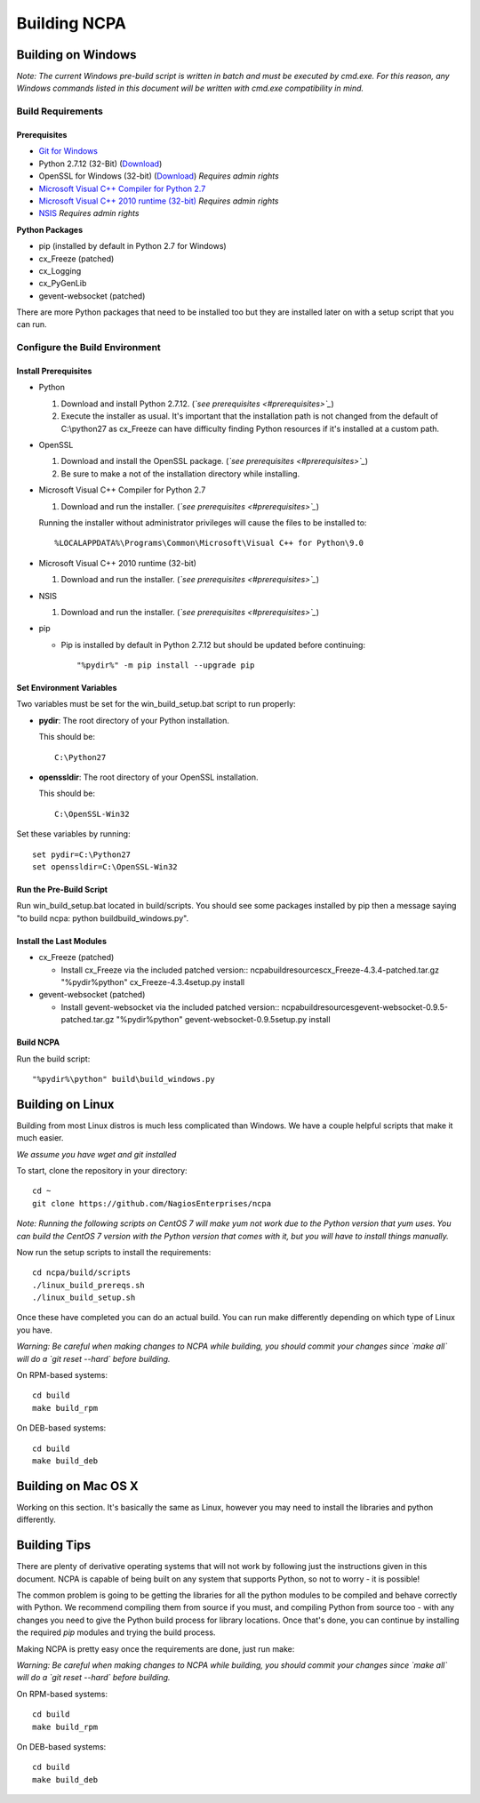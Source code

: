 =============
Building NCPA
=============

Building on Windows
===================

*Note: The current Windows pre-build script is written in batch and
must be executed by cmd.exe. For this reason, any Windows commands
listed in this document will be written with cmd.exe compatibility
in mind.*

Build Requirements
------------------

Prerequisites
~~~~~~~~~~~~~

* `Git for Windows <https://git-scm.com/download/win>`_
* Python 2.7.12 (32-Bit) (`Download <https://www.python.org/downloads/release/python-2712/>`_)
* OpenSSL for Windows (32-bit) (`Download <https://slproweb.com/download/Win32OpenSSL-1_1_0c.exe>`_) *Requires admin rights*
* `Microsoft Visual C++ Compiler for Python 2.7 <http://aka.ms/vcpython27>`_
* `Microsoft Visual C++ 2010 runtime (32-bit) <http://www.microsoft.com/en-us/download/details.aspx?id=8328>`_ *Requires admin rights*
* `NSIS <http://nsis.sourceforge.net/Download>`_ *Requires admin rights*

**Python Packages**

* pip (installed by default in Python 2.7 for Windows)
* cx_Freeze (patched)
* cx_Logging
* cx_PyGenLib
* gevent-websocket (patched)

There are more Python packages that need to be installed too but they are installed
later on with a setup script that you can run.

Configure the Build Environment
-------------------------------

Install Prerequisites
~~~~~~~~~~~~~~~~~~~~~

* Python

  1. Download and install Python 2.7.12. (*`see prerequisites <#prerequisites>`_*)
  2. Execute the installer as usual. It's important that the
     installation path is not changed from the default of
     C:\\python27 as cx_Freeze can have difficulty finding
     Python resources if it's installed at a custom path.

* OpenSSL

  1. Download and install the OpenSSL package. (*`see prerequisites <#prerequisites>`_*)
  2. Be sure to make a not of the installation directory while installing.

* Microsoft Visual C++ Compiler for Python 2.7

  1. Download and run the installer. (*`see prerequisites <#prerequisites>`_*)

  Running the installer without administrator privileges will
  cause the files to be installed to::
  
  %LOCALAPPDATA%\Programs\Common\Microsoft\Visual C++ for Python\9.0

* Microsoft Visual C++ 2010 runtime (32-bit)
  
  1. Download and run the installer. (*`see prerequisites <#prerequisites>`_*)

* NSIS

  1. Download and run the installer. (*`see prerequisites <#prerequisites>`_*)

* pip
  
  * Pip is installed by default in Python 2.7.12 but should be updated before continuing::

      "%pydir%" -m pip install --upgrade pip

Set Environment Variables
~~~~~~~~~~~~~~~~~~~~~~~~~
Two variables must be set for the win_build_setup.bat script to run properly:

* **pydir**: The root directory of your Python installation.

  This should be::
  
    C:\Python27

* **openssldir**: The root directory of your OpenSSL installation.
  
  This should be::
  
    C:\OpenSSL-Win32

Set these variables by running::

  set pydir=C:\Python27
  set openssldir=C:\OpenSSL-Win32

Run the Pre-Build Script
~~~~~~~~~~~~~~~~~~~~~~~~

Run win_build_setup.bat located in build/scripts. You should see some packages
installed by pip then a message saying "to build ncpa: python build\build_windows.py".

Install the Last Modules
~~~~~~~~~~~~~~~~~~~~~~~~

* cx_Freeze (patched)

  * Install cx_Freeze via the included patched version::
    ncpa\build\resources\cx_Freeze-4.3.4-patched.tar.gz
    "%pydir%\python" cx_Freeze-4.3.4\setup.py install

* gevent-websocket (patched)

  * Install gevent-websocket via the included patched version::
    ncpa\build\resources\gevent-websocket-0.9.5-patched.tar.gz
    "%pydir%\python" gevent-websocket-0.9.5\setup.py install

Build NCPA
~~~~~~~~~~

Run the build script::

  "%pydir%\python" build\build_windows.py

Building on Linux
=================

Building from most Linux distros is much less complicated than Windows. We have a
couple helpful scripts that make it much easier.

*We assume you have wget and git installed*

To start, clone the repository in your directory::

  cd ~
  git clone https://github.com/NagiosEnterprises/ncpa

*Note: Running the following scripts on CentOS 7 will make yum not work due to the
Python version that yum uses. You can build the CentOS 7 version with the Python version
that comes with it, but you will have to install things manually.*

Now run the setup scripts to install the requirements::

  cd ncpa/build/scripts
  ./linux_build_prereqs.sh
  ./linux_build_setup.sh

Once these have completed you can do an actual build. You can run make differently depending
on which type of Linux you have.

*Warning: Be careful when making changes to NCPA while building, you should commit your
changes since `make all` will do a `git reset --hard` before building.*

On RPM-based systems::

  cd build
  make build_rpm

On DEB-based systems::

  cd build
  make build_deb


Building on Mac OS X
====================

Working on this section. It's basically the same as Linux, however you may need to
install the libraries and python differently.

Building Tips
=============

There are plenty of derivative operating systems that will not work by following just
the instructions given in this document. NCPA is capable of being built on any system
that supports Python, so not to worry - it is possible!

The common problem is going to be getting the libraries for all the python modules
to be compiled and behave correctly with Python. We recommend compiling them from
source if you must, and compiling Python from source too - with any changes you need
to give the Python build process for library locations. Once that's done, you can
continue by installing the required `pip` modules and trying the build process.

Making NCPA is pretty easy once the requirements are done, just run make:

*Warning: Be careful when making changes to NCPA while building, you should commit your
changes since `make all` will do a `git reset --hard` before building.*

On RPM-based systems::

  cd build
  make build_rpm

On DEB-based systems::

  cd build
  make build_deb
